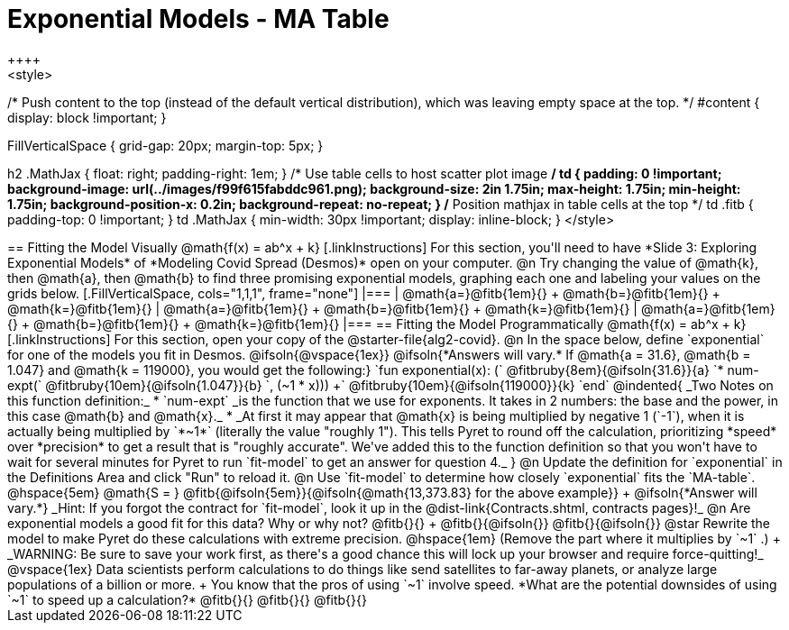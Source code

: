 = Exponential Models - MA Table
++++
<style>
/* Push content to the top (instead of the default vertical distribution), which was leaving empty space at the top. */
#content { display: block !important; }

.autonum { font-weight: bold; }
.autonum:after { content: ')' !important; }

.FillVerticalSpace { grid-gap: 20px; margin-top: 5px; }

h2 .MathJax { float: right;  padding-right: 1em; }
/* Use table cells to host scatter plot image */
td {
    padding: 0 !important;
    background-image: url(../images/f99f615fabddc961.png);
    background-size: 2in 1.75in;
    max-height: 1.75in;
    min-height: 1.75in;
    background-position-x: 0.2in;
    background-repeat: no-repeat;
}
/* Position mathjax in table cells at the top */
td .fitb { padding-top: 0 !important; }
td .MathJax { min-width: 30px !important; display: inline-block; }
</style>
++++

== Fitting the Model Visually @math{f(x) = ab^x + k}

[.linkInstructions]
For this section, you'll need to have *Slide 3: Exploring Exponential Models* of *Modeling Covid Spread (Desmos)* open on your computer.

@n Try changing the value of @math{k}, then @math{a}, then @math{b} to find three promising exponential models, graphing each one and labeling your values on the grids below.


[.FillVerticalSpace, cols="1,1,1", frame="none"]
|===
| @math{a=}@fitb{1em}{} +
  @math{b=}@fitb{1em}{} +
  @math{k=}@fitb{1em}{}

| @math{a=}@fitb{1em}{} +
  @math{b=}@fitb{1em}{} +
  @math{k=}@fitb{1em}{}

| @math{a=}@fitb{1em}{} +
  @math{b=}@fitb{1em}{} +
  @math{k=}@fitb{1em}{}

|===

== Fitting the Model Programmatically @math{f(x) = ab^x + k}

[.linkInstructions]
For this section, open your copy of the @starter-file{alg2-covid}.

@n In the space below, define `exponential` for one of the models you fit in Desmos.

@ifsoln{@vspace{1ex}}

@ifsoln{*Answers will vary.* If @math{a = 31.6}, @math{b = 1.047} and @math{k = 119000}, you would get the following:}

`fun exponential(x): (` @fitbruby{8em}{@ifsoln{31.6}}{a} `* num-expt(` @fitbruby{10em}{@ifsoln{1.047}}{b} `, (~1 * x))) +` @fitbruby{10em}{@ifsoln{119000}}{k} `end`

@indented{
_Two Notes on this function definition:_

* `num-expt` _is the function that we use for exponents. It takes in 2 numbers: the base and the power, in this case @math{b} and @math{x}._
* _At first it may appear that @math{x} is being multiplied by negative 1 (`-1`), when it is actually being multiplied by `*~1*` (literally the value "roughly 1"). This tells Pyret to round off the calculation, prioritizing *speed* over *precision* to get a result that is "roughly accurate". We've added this to the function definition so that you won't have to wait for several minutes for Pyret to run `fit-model` to get an answer for question 4._
}
@n Update the definition for `exponential` in the Definitions Area and click "Run" to reload it.

@n Use `fit-model` to determine how closely `exponential` fits the `MA-table`. @hspace{5em} @math{S = } @fitb{@ifsoln{5em}}{@ifsoln{@math{13,373.83} for the above example}} +
@ifsoln{*Answer will vary.*} _Hint: If you forgot the contract for `fit-model`, look it up in the @dist-link{Contracts.shtml, contracts pages}!_



@n Are exponential models a good fit for this data? Why or why not? @fitb{}{} +
@fitb{}{@ifsoln{}}
@fitb{}{@ifsoln{}}

@star Rewrite the model to make Pyret do these calculations with extreme precision. @hspace{1em} (Remove the part where it multiplies by `~1` .) +
_WARNING: Be sure to save your work first, as there's a good chance this will lock up your browser and require force-quitting!_ 

@vspace{1ex}

Data scientists perform calculations to do things like send satellites to far-away planets, or analyze large populations of a billion or more. +
You know that the pros of using `~1` involve speed. *What are the potential downsides of using `~1` to speed up a calculation?*

@fitb{}{}

@fitb{}{}

@fitb{}{}
